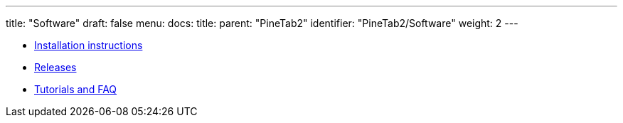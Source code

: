 ---
title: "Software"
draft: false
menu:
  docs:
    title:
    parent: "PineTab2"
    identifier: "PineTab2/Software"
    weight: 2
---

* link:Installation_instructions[Installation instructions]
* link:Releases[Releases]
* link:Tutorials_and_FAQ[Tutorials and FAQ]

